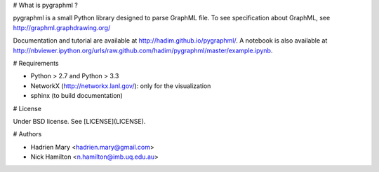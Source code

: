 # What is pygraphml ?

pygraphml is a small Python library designed to parse GraphML file. To
see specification about GraphML, see http://graphml.graphdrawing.org/

Documentation and tutorial are available at http://hadim.github.io/pygraphml/. A notebook is also available at http://nbviewer.ipython.org/urls/raw.github.com/hadim/pygraphml/master/example.ipynb.

# Requirements

- Python > 2.7 and Python > 3.3
- NetworkX (http://networkx.lanl.gov/): only for the visualization
- sphinx (to build documentation)

# License

Under BSD license. See [LICENSE](LICENSE).

# Authors

- Hadrien Mary <hadrien.mary@gmail.com>
- Nick Hamilton <n.hamilton@imb.uq.edu.au>


